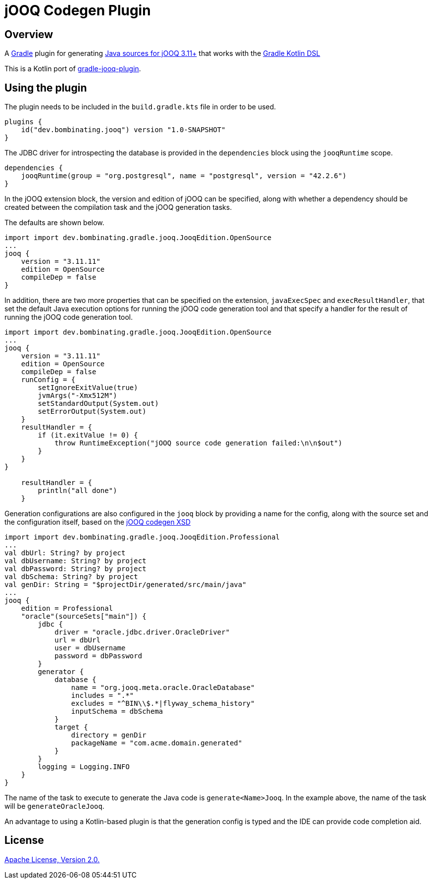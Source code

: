 = jOOQ Codegen Plugin

== Overview

A https://gradle.org[Gradle] plugin for generating https://www.jooq.org/doc/3.11/manual/code-generation/codegen-configuration/[Java sources for jOOQ 3.11+] that works with the https://docs.gradle.org/current/userguide/kotlin_dsl.html[Gradle Kotlin DSL]

This is a Kotlin port of https://github.com/etiennestuder/gradle-jooq-plugin[gradle-jooq-plugin].

== Using the plugin

The plugin needs to be included in the `build.gradle.kts` file in order to be used.

[source,build.gradle.kts]
----
plugins {
    id("dev.bombinating.jooq") version "1.0-SNAPSHOT"
}
----

The JDBC driver for introspecting the database is provided in the `dependencies` block using the `jooqRuntime` scope.

[source,build.gradle.kts]
----
dependencies {
    jooqRuntime(group = "org.postgresql", name = "postgresql", version = "42.2.6")
}
----

In the jOOQ extension block, the version and edition of jOOQ can be specified, along with whether a dependency should be created between the compilation task and the jOOQ generation tasks.

The defaults are shown below.

[source,build.gradle.kts]
----
import import dev.bombinating.gradle.jooq.JooqEdition.OpenSource
...
jooq {
    version = "3.11.11"
    edition = OpenSource
    compileDep = false
}
----

In addition, there are two more properties that can be specified on the extension, `javaExecSpec` and `execResultHandler`, that set the default Java execution options for running the jOOQ code generation tool and that specify a handler for the result of running the jOOQ code generation tool.

[source,build.gradle.kts]
----
import import dev.bombinating.gradle.jooq.JooqEdition.OpenSource
...
jooq {
    version = "3.11.11"
    edition = OpenSource
    compileDep = false
    runConfig = {
        setIgnoreExitValue(true)
        jvmArgs("-Xmx512M")
        setStandardOutput(System.out)
        setErrorOutput(System.out)
    }
    resultHandler = {
        if (it.exitValue != 0) {
            throw RuntimeException("jOOQ source code generation failed:\n\n$out")
        }
    }
}

    resultHandler = {
        println("all done")
    }
----

Generation configurations are also configured in the `jooq` block by providing a name for the config, along with the source set and the configuration itself, based on the https://www.jooq.org/xsd/jooq-codegen-3.11.0.xsd[jOOQ codegen XSD]

[source,build.gradle.kts]
----
import import dev.bombinating.gradle.jooq.JooqEdition.Professional
...
val dbUrl: String? by project
val dbUsername: String? by project
val dbPassword: String? by project
val dbSchema: String? by project
val genDir: String = "$projectDir/generated/src/main/java"
...
jooq {
    edition = Professional
    "oracle"(sourceSets["main"]) {
        jdbc {
            driver = "oracle.jdbc.driver.OracleDriver"
            url = dbUrl
            user = dbUsername
            password = dbPassword
        }
        generator {
            database {
                name = "org.jooq.meta.oracle.OracleDatabase"
                includes = ".*"
                excludes = "^BIN\\$.*|flyway_schema_history"
                inputSchema = dbSchema
            }
            target {
                directory = genDir
                packageName = "com.acme.domain.generated"
            }
        }
        logging = Logging.INFO
    }
}
----

The name of the task to execute to generate the Java code is `generate<Name>Jooq`. In the example above, the name of the task will be `generateOracleJooq`.

An advantage to using a Kotlin-based plugin is that the generation config is typed and the IDE can provide code completion aid.

== License

http://www.apache.org/licenses/LICENSE-2.0.html[Apache License, Version 2.0.]
